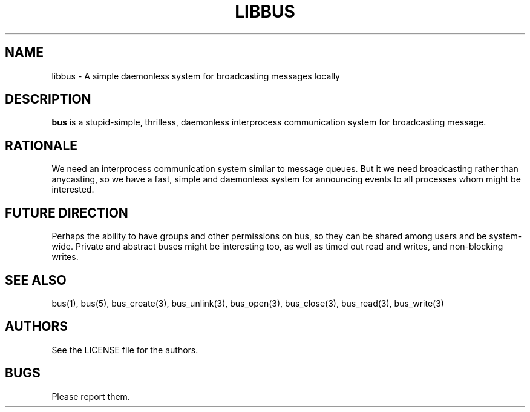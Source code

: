 .TH LIBBUS 7 BUS-%VERSION%
.SH NAME
libbus - A simple daemonless system for broadcasting messages locally
.SH DESCRIPTION
\fBbus\fP is a stupid-simple, thrilless, daemonless interprocess communication system for broadcasting message.
.SH RATIONALE
We need an interprocess communication system similar to message queues. But it we need broadcasting rather than anycasting, so we have a fast, simple and daemonless system for announcing events to all processes whom might be interested.
.SH FUTURE DIRECTION
Perhaps the ability to have groups and other permissions on bus, so they can be shared among users and be system-wide. Private and abstract buses might be interesting too, as well as timed out read and writes, and non-blocking writes.
.SH SEE ALSO
bus(1), bus(5), bus_create(3), bus_unlink(3), bus_open(3), bus_close(3), bus_read(3), bus_write(3)
.SH AUTHORS
See the LICENSE file for the authors.
.SH BUGS
Please report them.


